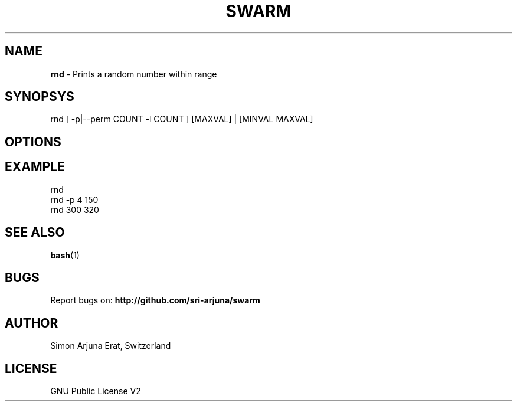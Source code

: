 .TH SWARM 1 "Copyleft 1995-2020" "SWARM 1.0" "SWARM Manual"

.SH NAME
\fBrnd \fP- Prints a random number within range

.SH SYNOPSYS
rnd [ -p|--perm COUNT -l COUNT ] [MAXVAL] | [MINVAL MAXVAL]

.SH OPTIONS


.SH EXAMPLE
rnd
.RE
rnd -p 4 150
.RE
rnd 300 320

.SH SEE ALSO
\fBbash\fP(1)

.SH BUGS
Report bugs on: \fBhttp://github.com/sri-arjuna/swarm\fP

.SH AUTHOR
Simon Arjuna Erat, Switzerland

.SH LICENSE
GNU Public License V2
